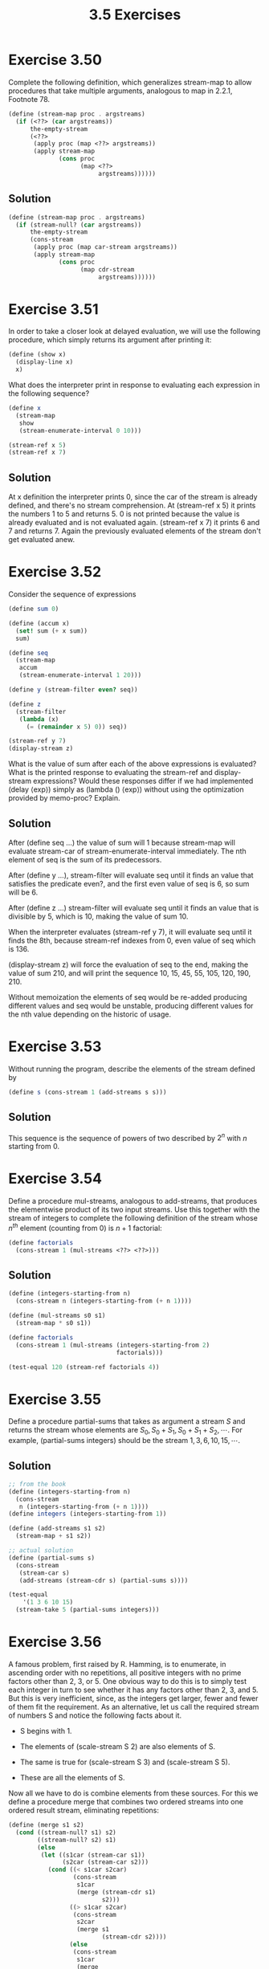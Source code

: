 #+TITLE: 3.5 Exercises

* Exercise 3.50
Complete the following definition, which generalizes stream-map to allow procedures that take multiple arguments, analogous to map in 2.2.1,  Footnote 78.

#+begin_src scheme :eval never
(define (stream-map proc . argstreams)
  (if (<??> (car argstreams))
      the-empty-stream
      (<??>
       (apply proc (map <??> argstreams))
       (apply stream-map
              (cons proc
                    (map <??>
                         argstreams))))))
#+end_src

** Solution
#+begin_src scheme
(define (stream-map proc . argstreams)
  (if (stream-null? (car argstreams))
      the-empty-stream
      (cons-stream
       (apply proc (map car-stream argstreams))
       (apply stream-map
              (cons proc
                    (map cdr-stream
                         argstreams))))))
#+end_src

* Exercise 3.51
In order to take a closer look at delayed evaluation, we will use the following procedure, which simply returns its argument after printing it:

#+begin_src scheme :eval never
(define (show x)
  (display-line x)
  x)
#+end_src

What does the interpreter print in response to evaluating each expression in the following sequence?

#+begin_src scheme
(define x
  (stream-map
   show
   (stream-enumerate-interval 0 10)))

(stream-ref x 5)
(stream-ref x 7)
#+end_src

** Solution
At x definition the interpreter prints 0, since the car of the stream is already defined, and there's no stream comprehension.  At (stream-ref x 5) it prints the numbers 1 to 5 and returns 5.  0 is not printed because the value is already evaluated and is not evaluated again.  (stream-ref x 7) it prints 6 and 7 and returns 7.  Again the previously evaluated elements of the stream don't get evaluated anew.

* Exercise 3.52
Consider the sequence of expressions

#+begin_src scheme :eval never
(define sum 0)

(define (accum x)
  (set! sum (+ x sum))
  sum)

(define seq
  (stream-map
   accum
   (stream-enumerate-interval 1 20)))

(define y (stream-filter even? seq))

(define z
  (stream-filter
   (lambda (x)
     (= (remainder x 5) 0)) seq))

(stream-ref y 7)
(display-stream z)
#+end_src

What is the value of sum after each of the above expressions is evaluated?  What is the printed response to evaluating the stream-ref and display-stream expressions?  Would these responses differ if we had implemented (delay ⟨exp⟩) simply as (lambda () ⟨exp⟩) without using the optimization provided by memo-proc?  Explain.

** Solution
After (define seq ...) the value of sum will 1 because stream-map will evaluate stream-car of stream-enumerate-interval immediately.  The nth element of seq is the sum of its predecessors.

After (define y ...), stream-filter will evaluate seq until it finds an value that satisfies the predicate even?, and the first even value of seq is 6, so sum will be 6.

After (define z ...) stream-filter will evaluate seq until it finds an value that is divisible by 5, which is 10, making the value of sum 10.

When the interpreter evaluates (stream-ref y 7), it will evaluate seq until it finds the 8th, because stream-ref indexes from 0, even value of seq which is 136.

(display-stream z) will force the evaluation of seq to the end, making the value of sum 210, and will print the sequence 10, 15, 45, 55, 105, 120, 190, 210.

Without memoization the elements of seq would be re-added producing different values and seq would be unstable, producing different values for the nth value depending on the historic of usage.

* Exercise 3.53
Without running the program, describe the elements of the stream defined by

#+begin_src scheme :eval never
(define s (cons-stream 1 (add-streams s s)))
#+end_src

** Solution
This sequence is the sequence of powers of two described by $2^n$ with $n$ starting from 0.

* Exercise 3.54
Define a procedure mul-streams, analogous to add-streams, that produces the elementwise product of its two input streams.  Use this together with the stream of integers to complete the following definition of the stream whose $n^{th}$ element (counting from 0) is $n + 1$ factorial:

#+begin_src scheme :eval never
(define factorials
  (cons-stream 1 (mul-streams <??> <??>)))
#+end_src

** Solution
#+begin_src scheme
(define (integers-starting-from n)
  (cons-stream n (integers-starting-from (+ n 1))))

(define (mul-streams s0 s1)
  (stream-map * s0 s1))

(define factorials
  (cons-stream 1 (mul-streams (integers-starting-from 2)
                              factorials)))

(test-equal 120 (stream-ref factorials 4))
#+end_src

* Exercise 3.55
Define a procedure partial-sums that takes as argument a stream $S$ and returns the stream whose elements are $S_0, S_0 + S_1, S_0 + S_1 + S_2, \cdots$.  For example, (partial-sums integers) should be the stream $1, 3, 6, 10, 15, \cdots$.

** Solution
#+begin_src scheme
;; from the book
(define (integers-starting-from n)
  (cons-stream
   n (integers-starting-from (+ n 1))))
(define integers (integers-starting-from 1))

(define (add-streams s1 s2)
  (stream-map + s1 s2))

;; actual solution
(define (partial-sums s)
  (cons-stream
   (stream-car s)
   (add-streams (stream-cdr s) (partial-sums s))))

(test-equal
    '(1 3 6 10 15)
  (stream-take 5 (partial-sums integers)))
#+end_src

* Exercise 3.56
A famous problem, first raised by R. Hamming, is to enumerate, in ascending order with no repetitions, all positive integers with no prime factors other than 2, 3, or 5.  One obvious way to do this is to simply test each integer in turn to see whether it has any factors other than 2, 3, and 5.  But this is very inefficient, since, as the integers get larger, fewer and fewer of them fit the requirement.  As an alternative, let us call the required stream of numbers S and notice the following facts about it.

+ S begins with 1.

+ The elements of (scale-stream S 2) are also elements of S.

+ The same is true for (scale-stream S 3) and (scale-stream S 5).

+ These are all the elements of S.

Now all we have to do is combine elements from these sources.  For this we define a procedure merge that combines two ordered streams into one ordered result stream, eliminating repetitions:

#+begin_src scheme :eval never
(define (merge s1 s2)
  (cond ((stream-null? s1) s2)
        ((stream-null? s2) s1)
        (else
         (let ((s1car (stream-car s1))
               (s2car (stream-car s2)))
           (cond ((< s1car s2car)
                  (cons-stream
                   s1car
                   (merge (stream-cdr s1)
                          s2)))
                 ((> s1car s2car)
                  (cons-stream
                   s2car
                   (merge s1
                          (stream-cdr s2))))
                 (else
                  (cons-stream
                   s1car
                   (merge
                    (stream-cdr s1)
                    (stream-cdr s2)))))))))
#+end_src

Then the required stream may be constructed with merge, as follows:

#+begin_src scheme :eval never
(define S (cons-stream 1 (merge <??> <??>)))
#+end_src

Fill in the missing expressions in the places marked <??> above.

** Solution
#+begin_src scheme
(define S (cons-stream 1 (merge (scale-stream S 2)
                                (merge (scale-stream S 3)
                                       (scale-stream S 5)))))
#+end_src

* Exercise 3.57
How many additions are performed when we compute the $n^{th}$ Fibonacci number using the definition of fibs based on the add-streams procedure?  Show that the number of additions would be exponentially greater if we had implemented (delay <exp>) simply as (lambda () <exp>), without using the optimization provided by the memo-proc procedure described in 3.5.1.

** Solution
The number of sums to compute the $n^{th}$ Fibonacci number is $n-2$, since the first two numbers are given and memoization prevents any element of the sequence from being calculated more than once.

*** TODO show that the number of additions would be exponential without memoization.

* Exercise 3.58
Give an interpretation of the stream computed by the following procedure:

#+begin_src scheme :eval never
(define (expand num den radix)
  (cons-stream
   (quotient (* num radix) den)
   (expand (remainder (* num radix) den)
           den
           radix)))
#+end_src

(Quotient is a primitive that returns the integer quotient of two integers.)  What are the successive elements produced by (expand 1 7 10)?  What is produced by (expand 3 8 10)?

** Solution
The expand procedure returns a stream with the resulting digits of the division of num by den at base radix.  If s is the resulting sequence of expand for any num, den and radix; (quotient (stream-car s) radix) is the integral part of the result, (remainder (stream-car s) radix) is the first fractional digit and the subsequent elements of s are the rest of the fractional digits.

+ (expand 1 7 10) will produce the sequence $1, 4, 2, 8, 5, 7, 1, 4, 2, 8, 5, 7, 1, 4, \cdots$ which corresponds to $1/7 = 0.\overline{142857}$.

+ (expand 3 8 10) will produce the sequence $3, 7, 5, 0, 0, 0, 0, \cdots$ which corresponds to $3/8 = 0.375$.


* TODO Exercise 3.59
In 2.5.3 we saw how to implement a polynomial arithmetic system representing polynomials as lists of terms.  In a similar way, we can work with  power series, such as

\begin{align*}
e^x &= 1 + x + \frac{1}{2}x^2 + \frac{1}{3 \cdot 2}x^3 + \frac{1}{4 \cdot 3 \cdot 2}x^4 + \cdots, \\
\cos x &= 1 - \frac{1}{2}x^2 + \frac{1}{4 \cdot 3 \cdot 2}x^4 - \cdots, \\
\sin x &= x - \frac{1}{3 \cdot 2}x^3 + \frac{1}{5 \cdot 4 \cdot 3 \cdot 2}x^5 - \cdots
\end{align*}

represented as infinite streams.  We will represent the series $a_0 + a_1x + a_2x^2 + a_3x^3 + \cdots$ as the stream whose elements are the coefficients $a_0, a_1, a_2, a_3, \cdots$.

1. The integral of the series $a_0 + a_1x + a_2x^2 + a_3x^3 + \cdots$ is the series

   \begin{equation*}
   c + a_0x + \frac{1}{2}a_1x^2 + \frac{1}{3}a_2x^3 + \frac{1}{4}a_3x^4
       + \cdots,
   \end{equation*}

   where $c$ is any constant.  Define a procedure integrate-series that takes as input a stream $a_0, a_1, a_2, \cdots$ representing a power series and returns the stream $a_0, \frac{1}{2}a_1, \frac{1}{3}a_2, \cdots$ of coefficients of the non-constant terms of the integral of the series.  (Since the result has no constant term, it doesn't represent a power series; when we use integrate-series, we will cons on the appropriate constant.)

2. The function $x \mapsto e^x$ is its own derivative.  This implies that $e^x$ and the integral of $e^x$ are the same series, except for the constant term, which is $e^0 = 1$.  Accordingly, we can generate the series for $e^x$ as

   #+begin_src scheme :eval never
   (define exp-series
     (cons-stream
      1 (integrate-series exp-series)))
   #+end_src

   Show how to generate the series for sine and cosine, starting from the facts that the derivative of sine is cosine and the derivative of cosine is the negative of sine:

   #+begin_src scheme :eval never
   (define cosine-series
     (cons-stream 1 <??>))

   (define sine-series
     (cons-stream 0 <??>))
   #+end_src


* TODO Exercise 3.60
With power series represented as streams of coefficients as in Exercise 3.59, adding series is implemented by add-streams.  Complete the definition of the following procedure for multiplying series:

#+begin_src scheme :eval never
(define (mul-series s1 s2)
  (cons-stream <??> (add-streams <??> <??>)))
#+end_src

You can test your procedure by verifying that $\sin^2 x + \cos^2 x = 1$, using the series from Exercise 3.59.


* TODO Exercise 3.61
Let $S$ be a power series (Exercise 3.59) whose constant term is 1.  Suppose we want to find the power series $1/S$, that is, the series $X$ such that $SX = 1$. Write $S = 1 + S_R$ where $S_R$ is the part of $S$ after the constant term.  Then we can solve for $X$ as follows:

\begin{align*}
S \cdot X &= 1, \\
(1 + S_R) \cdot X &= 1, \\
X + S_R \cdot X &= 1, \\
X &= 1 - S_R \cdot X.
\end{align*}

In other words, $X$ is the power series whose constant term is 1 and whose higher-order terms are given by the negative of $S_R$ times $X$.  Use this idea to write a procedure invert-unit-series that computes $1/S$ for a power series $S$ with constant term 1.  You will need to use mul-series from Exercise 3.60.


* TODO Exercise 3.62
Use the results of Exercise 3.60 and Exercise 3.61 to define a procedure div-series that divides two power series.  Div-series should work for any two series, provided that the denominator series begins with a nonzero constant term.  (If the denominator has a zero constant term, then div-series should signal an error.)  Show how to use div-series together with the result of Exercise 3.59 to generate the power series for tangent.

* Exercise 3.63
Louis Reasoner asks why the sqrt-stream procedure was not written in the following more straightforward way, without the local variable guesses:

#+begin_src scheme :eval never
(define (sqrt-stream x)
  (cons-stream
   1.0
   (stream-map (lambda (guess)
                 (sqrt-improve guess x))
               (sqrt-stream x))))
#+end_src

Alyssa P. Hacker replies that this version of the procedure is considerably less efficient because it performs redundant computation.  Explain Alyssa’s answer.  Would the two versions still differ in efficiency if our implementation of delay used only (lambda () <exp>) without using the optimization provided by memo-proc (3.5.1)?

** Solution
The solution proposed by Louis Reasoner creates new stream object when the evaluation of stream-cdr happens.  This new stream cannot benefit from the memoization of the original stream.  Now, to get nth element of the streams is necessary to evaluate stream-cdr n-1 times, that means evaluating improve-guess (n-1)*(n-1) time, or O(n^2).

Without memoization there would be no difference in efficiency since to get the nth element the previous n-1 would be computed again, and the same for each of the previous elements, yielding O(n^2) again.


* Exercise 3.64
Write a procedure stream-limit that takes as arguments a stream and a number (the tolerance).  It should examine the stream until it finds two successive elements that differ in absolute value by less than the tolerance, and return the second of the two elements.  Using this, we could compute square roots up to a given tolerance by

#+begin_src scheme :eval never
(define (sqrt x tolerance)
  (stream-limit (sqrt-stream x) tolerance))
#+end_src

** Solution
#+begin_src scheme
(define (stream-limit s tolerance)
  (let ((current (stream-car s))
        (next (stream-car (stream-cdr s))))
    (if (> tolerance
           (abs (- current next)))
           next
           (stream-limit (stream-cdr s) tolerance))))

;;; definitions
(define sqrt-improve
  (lambda (guess x)
    (average guess (/ x guess))))

(define (sqrt-stream x)
  (define guesses
     (cons-stream
      1.0
      (stream-map (lambda (guess)
                    (sqrt-improve guess x))
                  guesses)))
  guesses)

(define (sqrt x tolerance)
  (stream-limit (sqrt-stream x) tolerance))

(test-approximate 1.4142 (sqrt 2 0.0001) 0.0001)
#+end_src


* Exercise 3.65
Use the series

\begin{equation*}
\ln 2 = 1 - \frac{1}{2} + \frac{1}{3} - \frac{1}{4} + \cdots
\end{equation*}

to compute three sequences of approximations to the natural logarithm of 2, in the same way we did above for $\pi$.  How rapidly do these sequences converge?

** Solution
#+begin_src scheme
(define (add-streams s1 s2)
  (stream-map + s1 s2))

(define (partial-sums s)
  (cons-stream
   (stream-car s)
   (add-streams (stream-cdr s) (partial-sums s))))

(define (ln2-summands n)
  (cons-stream
   (/ 1.0 n)
   (stream-map - (ln2-summands (+ n 1)))))

(define ln2-stream
  (partial-sums (ln2-summands 1)))

(define (euler-transform s)
  (let ((s0 (stream-ref s 0))
        (s1 (stream-ref s 1))
        (s2 (stream-ref s 2)))
    (cons-stream
     (- s2 (/ (square (- s2 s1))
              (+ s0 (* -2 s1) s2)))
     (euler-transform (stream-cdr s)))))

(use-modules (ice-9 format))
(map (lambda (a0 b0 c0)
       (format #t "| ~11,9f | ~11,9f | ~11,9f |~%" a0 b0 c0))
     (stream-take 10 ln2-stream)
     (stream-take 10 (euler-transform ln2-stream))
     (stream-take 10 (euler-transform (euler-transform ln2-stream))))
#+end_src

Approximation of $\ln 2$ to 9 decimals: 0.693147181

#+RESULTS:
| 1.000000000 | 0.700000000 | 0.693277311 |
| 0.500000000 | 0.690476190 | 0.693105756 |
| 0.833333333 | 0.694444444 | 0.693163341 |
| 0.583333333 | 0.692424242 | 0.693139901 |
| 0.783333333 | 0.693589744 | 0.693150829 |
| 0.616666667 | 0.692857143 | 0.693145196 |
| 0.759523810 | 0.693347339 | 0.693148332 |
| 0.634523810 | 0.693003342 | 0.693146476 |
| 0.745634921 | 0.693253968 | 0.693147631 |
| 0.645634921 | 0.693065751 | 0.693146882 |


* Exercise 3.66
Examine the stream (pairs integers integers). Can you make any general comments about the order in which the pairs are placed into the stream? For example, approximately how many pairs precede the pair (1, 100)? the pair (99, 100)? the pair (100, 100)? (If you can make precise mathematical statements here, all the better. But feel free to give more qualitative answers if you find yourself getting bogged down.)

** Solution
Let f(m, n) be the function that maps the pair (m, n) to the corresponding index the pair in the described sequence. Then we have:

f(1, 1) = 1
f(1, n) = 2*(n - 1)
f(m, n) = 2*f(m-1, n-1) + 1

*** TODO finish


* Exercise 3.67
Modify the pairs procedure so that (pairs integers integers) will produce the stream of all pairs of integers $(i, j)$ (without the condition $i \leq j$).  Hint: You will need to mix in an additional stream.

** Solution
#+begin_src scheme
(define (full-pairs s t)
  (cons-stream
   (list (stream-car s) (stream-car t))
   (interleave
    (interleave
     (stream-map (lambda (x)
                   (list (stream-car s) x))
                 (stream-cdr t))
     (stream-map (lambda (x)
                   (list x (stream-car t)))
                 (stream-cdr s)))
    (full-pairs (stream-cdr s) (stream-cdr t)))))
#+end_src


* Exercise 3.68
Louis Reasoner thinks that building a stream of pairs from three parts is unnecessarily complicated. Instead of separating the pair $(S_0, T_0)$ from the rest of the pairs in the first row, he proposes to work with the whole first row, as follows:

#+begin_src scheme :eval never
(define (pairs s t)
  (interleave
   (stream-map
    (lambda (x)
      (list (stream-car s) x))
    t)
   (pairs (stream-cdr s)
          (stream-cdr t))))
#+end_src

Does this work?  Consider what happens if we evaluate (pairs integers integers) using Louis’s definition of pairs.


** Solution
This would produce an infinite loop since pairs is defined in terms of itself but there are no delayed evaluation.


* Exercise 3.69
Write a procedure triples that takes three infinite streams, $S$, $T$, and $U$, and produces the stream of triples $(S_i, T_j, U_k)$ such that $i \leq j \leq k$.  Use triples to generate the stream of all Pythagorean triples of positive integers, i.e., the triples $(i, j, k)$ such that $i \leq j$ and $i^2 + j^2 = k^2$.

** Solution
#+begin_src scheme
;; previous definitions
(define (interleave s1 s2)
  (if (stream-null? s1)
      s2
      (cons-stream
       (stream-car s1)
       (interleave s2 (stream-cdr s1)))))

(define (pairs s t)
  (cons-stream
   (list (stream-car s) (stream-car t))
   (interleave
    (stream-map (lambda (x)
                  (list (stream-car s) x))
                (stream-cdr t))
    (pairs (stream-cdr s) (stream-cdr t)))))

;; actual solution
(define (triplets s t u)
  (cons-stream
   (list (stream-car s) (stream-car t) (stream-car u))
   (interleave
    (interleave
     (stream-map (lambda (pair) (cons (stream-car s) pair))
                 (stream-map (lambda (x) (list (stream-car t) x))
                             (stream-cdr u)))
     (stream-map (lambda (pair) (cons (stream-car s) pair))
                 (pairs (stream-cdr t) (stream-cdr u))))
    (triplets (stream-cdr s) (stream-cdr t) (stream-cdr u)))))


(define pythagorean-triplets
  (stream-filter (lambda (triplet)
                   (let ((a (car   triplet))
                         (b (cadr  triplet))
                         (c (caddr triplet)))
                     (= (+ (* a a) (* b b)) (* c c))))
   (triplets integers integers integers)))

(test-equal
    '((3 4 5) (6 8 10) (5 12 13) (9 12 15) (8 15 17))
  (stream-take 5 pythagorean-triplets))
#+end_src


* Exercise 3.70
It would be nice to be able to generate streams in which the pairs appear in some useful order, rather than in the order that results from an ad hoc interleaving process.  We can use a technique similar to the merge procedure of Exercise 3.56, if we define a way to say that one pair of integers is "less than" another.  One way to do this is to define a "weighting function" $W(i, j)$ and stipulate that $(i_1, j_1)$ is less than $(i_2, j_2)$ if $W(i_1, j_1) < W(i_2, j_2)$.  Write a procedure merge-weighted that is like merge, except that merge-weighted takes an additional argument weight, which is a procedure that computes the weight of a pair, and is used to determine the order in which elements should appear in the resulting merged stream.  Using this, generalize pairs to a procedure weighted-pairs that takes two streams, together with a procedure that computes a weighting function, and generates the stream of pairs, ordered according to weight.  Use your procedure to generate

1. the stream of all pairs of positive integers $(i, j)$ with $i \leq j$ ordered according to the sum $i + j$,

2. the stream of all pairs of positive integers $(i, j)$ with $i \leq j$, where neither $i$ nor $j$ is divisible by 2, 3, or 5, and the pairs are ordered according to the sum $2_i + 3_j + 5_{ij}$.

** Solution
#+begin_src scheme
(define (merge-weighted w s1 s2)
  (cond ((stream-null? s1) s2)
        ((stream-null? s2) s1)
        (else
         (let ((s1car (stream-car s1))
               (s2car (stream-car s2)))
           (cond ((<= (w s1car) (w s2car))
                  (cons-stream
                   s1car
                   (merge-weighted
                    w
                    (stream-cdr s1)
                    s2)))
                 ((> (w s1car) (w s2car))
                  (cons-stream
                   s2car
                   (merge-weighted
                    w
                    s1
                    (stream-cdr s2)))))))))

(define (weighted-pairs w s t)
  (cons-stream
   (list (stream-car s) (stream-car t))
   (merge-weighted
    w
    (stream-map
     (lambda (x) (list (stream-car s) x))
     (stream-cdr t))
    (weighted-pairs
     w
     (stream-cdr s)
     (stream-cdr t)))))

(define (integer-pairs-weighted-by w)
  (weighted-pairs w integers integers))

;; 1.
(test-equal
    '((1 1) (1 2) (1 3) (2 2) (1 4) (2 3))
  (stream-take
   6
   (integer-pairs-weighted-by
    (lambda (p)
      (+ (car p) (cadr p))))))

;; 2. quick and dirty approach
(test-equal
    '((1 1) (1 7) (1 11) (1 13) (1 17) (1 19) (1 23) (1 29) (1 31) (7 7))
  (stream-take
   10
   (stream-filter
    (lambda (p)
      (and (not (divides? 5 (car p)))
           (not (divides? 5 (cadr p)))))
    (stream-filter
     (lambda (p)
       (and (not (divides? 3 (car p)))
            (not (divides? 3 (cadr p)))))
     (stream-filter
      (lambda (p)
        (and (not (divides? 2 (car p)))
             (not (divides? 2 (cadr p)))))
      (integer-pairs-weighted-by
       (lambda (p)
         (let ((i (car p))
               (j (cadr p)))
           (+ (* 2 i) (* 3 j) (* 5 i j))))))))))

;; 2. basic operations approach
(define (partial f c)
  (lambda (x)
    (f c x)))

(define (weigth-of-pair p)
  (let ((i (car p))
               (j (cadr p)))
           (+ (* 2 i) (* 3 j) (* 5 i j))))

(define (divides-none divisor l)
  (cond ((null? l) #t)
        ((divides? divisor (car l)) #f)
        (else (divides-none divisor (cdr l)))))

(define specified-stream
  (fold-left
   (lambda (stream pred) (stream-filter pred stream))
   (integer-pairs-weighted-by weigth-of-pair)
   (list (partial divides-none 2)
         (partial divides-none 3)
         (partial divides-none 5))))

(test-equal
    '((1 1) (1 7) (1 11) (1 13) (1 17) (1 19) (1 23) (1 29) (1 31) (7 7))
  (stream-take 10 specified-stream))
#+end_src
